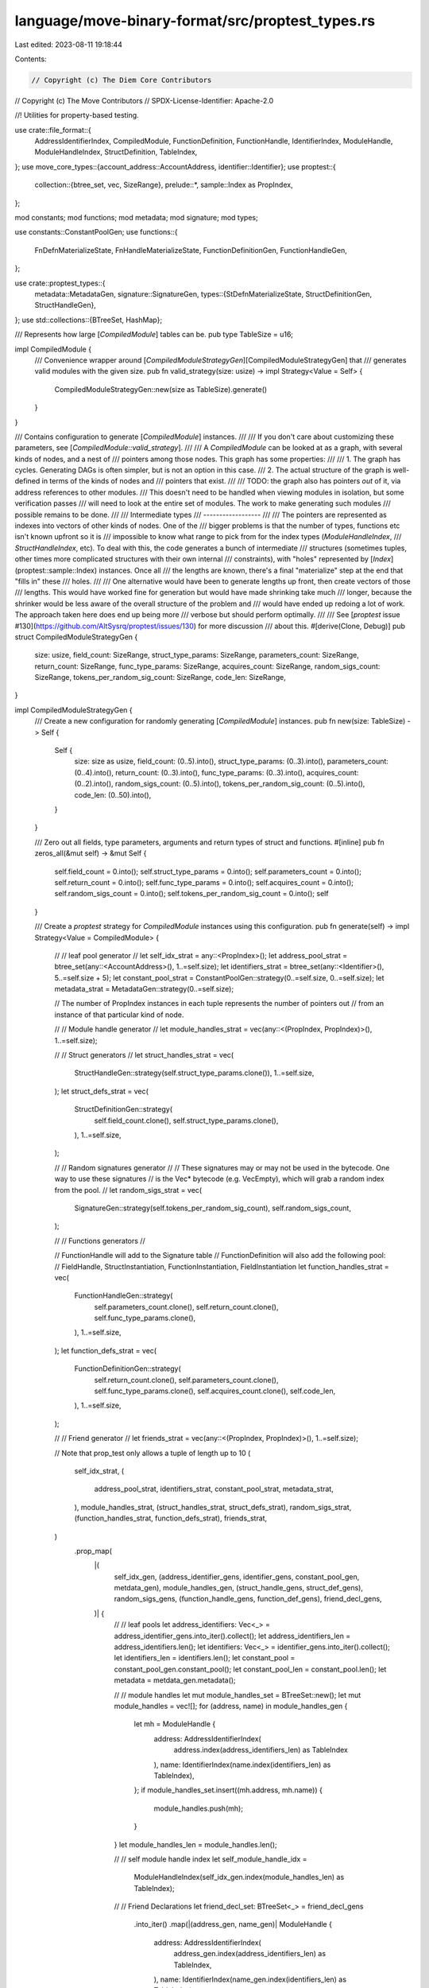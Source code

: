 language/move-binary-format/src/proptest_types.rs
=================================================

Last edited: 2023-08-11 19:18:44

Contents:

.. code-block:: rs

    // Copyright (c) The Diem Core Contributors
// Copyright (c) The Move Contributors
// SPDX-License-Identifier: Apache-2.0

//! Utilities for property-based testing.

use crate::file_format::{
    AddressIdentifierIndex, CompiledModule, FunctionDefinition, FunctionHandle, IdentifierIndex,
    ModuleHandle, ModuleHandleIndex, StructDefinition, TableIndex,
};
use move_core_types::{account_address::AccountAddress, identifier::Identifier};
use proptest::{
    collection::{btree_set, vec, SizeRange},
    prelude::*,
    sample::Index as PropIndex,
};

mod constants;
mod functions;
mod metadata;
mod signature;
mod types;

use constants::ConstantPoolGen;
use functions::{
    FnDefnMaterializeState, FnHandleMaterializeState, FunctionDefinitionGen, FunctionHandleGen,
};

use crate::proptest_types::{
    metadata::MetadataGen,
    signature::SignatureGen,
    types::{StDefnMaterializeState, StructDefinitionGen, StructHandleGen},
};
use std::collections::{BTreeSet, HashMap};

/// Represents how large [`CompiledModule`] tables can be.
pub type TableSize = u16;

impl CompiledModule {
    /// Convenience wrapper around [`CompiledModuleStrategyGen`][CompiledModuleStrategyGen] that
    /// generates valid modules with the given size.
    pub fn valid_strategy(size: usize) -> impl Strategy<Value = Self> {
        CompiledModuleStrategyGen::new(size as TableSize).generate()
    }
}

/// Contains configuration to generate [`CompiledModule`] instances.
///
/// If you don't care about customizing these parameters, see [`CompiledModule::valid_strategy`].
///
/// A `CompiledModule` can be looked at as a graph, with several kinds of nodes, and a nest of
/// pointers among those nodes. This graph has some properties:
///
/// 1. The graph has cycles. Generating DAGs is often simpler, but is not an option in this case.
/// 2. The actual structure of the graph is well-defined in terms of the kinds of nodes and
///    pointers that exist.
///
/// TODO: the graph also has pointers *out* of it, via address references to other modules.
/// This doesn't need to be handled when viewing modules in isolation, but some verification passes
/// will need to look at the entire set of modules. The work to make generating such modules
/// possible remains to be done.
///
/// Intermediate types
/// ------------------
///
/// The pointers are represented as indexes into vectors of other kinds of nodes. One of the
/// bigger problems is that the number of types, functions etc isn't known upfront so it is
/// impossible to know what range to pick from for the index types (`ModuleHandleIndex`,
/// `StructHandleIndex`, etc). To deal with this, the code generates a bunch of intermediate
/// structures (sometimes tuples, other times more complicated structures with their own internal
/// constraints), with "holes" represented by [`Index`](proptest::sample::Index) instances. Once all
/// the lengths are known, there's a final "materialize" step at the end that "fills in" these
/// holes.
///
/// One alternative would have been to generate lengths up front, then create vectors of those
/// lengths. This would have worked fine for generation but would have made shrinking take much
/// longer, because the shrinker would be less aware of the overall structure of the problem and
/// would have ended up redoing a lot of work. The approach taken here does end up being more
/// verbose but should perform optimally.
///
/// See [`proptest` issue #130](https://github.com/AltSysrq/proptest/issues/130) for more discussion
/// about this.
#[derive(Clone, Debug)]
pub struct CompiledModuleStrategyGen {
    size: usize,
    field_count: SizeRange,
    struct_type_params: SizeRange,
    parameters_count: SizeRange,
    return_count: SizeRange,
    func_type_params: SizeRange,
    acquires_count: SizeRange,
    random_sigs_count: SizeRange,
    tokens_per_random_sig_count: SizeRange,
    code_len: SizeRange,
}

impl CompiledModuleStrategyGen {
    /// Create a new configuration for randomly generating [`CompiledModule`] instances.
    pub fn new(size: TableSize) -> Self {
        Self {
            size: size as usize,
            field_count: (0..5).into(),
            struct_type_params: (0..3).into(),
            parameters_count: (0..4).into(),
            return_count: (0..3).into(),
            func_type_params: (0..3).into(),
            acquires_count: (0..2).into(),
            random_sigs_count: (0..5).into(),
            tokens_per_random_sig_count: (0..5).into(),
            code_len: (0..50).into(),
        }
    }

    /// Zero out all fields, type parameters, arguments and return types of struct and functions.
    #[inline]
    pub fn zeros_all(&mut self) -> &mut Self {
        self.field_count = 0.into();
        self.struct_type_params = 0.into();
        self.parameters_count = 0.into();
        self.return_count = 0.into();
        self.func_type_params = 0.into();
        self.acquires_count = 0.into();
        self.random_sigs_count = 0.into();
        self.tokens_per_random_sig_count = 0.into();
        self
    }

    /// Create a `proptest` strategy for `CompiledModule` instances using this configuration.
    pub fn generate(self) -> impl Strategy<Value = CompiledModule> {
        //
        // leaf pool generator
        //
        let self_idx_strat = any::<PropIndex>();
        let address_pool_strat = btree_set(any::<AccountAddress>(), 1..=self.size);
        let identifiers_strat = btree_set(any::<Identifier>(), 5..=self.size + 5);
        let constant_pool_strat = ConstantPoolGen::strategy(0..=self.size, 0..=self.size);
        let metadata_strat = MetadataGen::strategy(0..=self.size);

        // The number of PropIndex instances in each tuple represents the number of pointers out
        // from an instance of that particular kind of node.

        //
        // Module handle generator
        //
        let module_handles_strat = vec(any::<(PropIndex, PropIndex)>(), 1..=self.size);

        //
        // Struct generators
        //
        let struct_handles_strat = vec(
            StructHandleGen::strategy(self.struct_type_params.clone()),
            1..=self.size,
        );
        let struct_defs_strat = vec(
            StructDefinitionGen::strategy(
                self.field_count.clone(),
                self.struct_type_params.clone(),
            ),
            1..=self.size,
        );

        //
        // Random signatures generator
        //
        // These signatures may or may not be used in the bytecode. One way to use these signatures
        // is the Vec* bytecode (e.g. VecEmpty), which will grab a random index from the pool.
        //
        let random_sigs_strat = vec(
            SignatureGen::strategy(self.tokens_per_random_sig_count),
            self.random_sigs_count,
        );

        //
        // Functions generators
        //

        // FunctionHandle will add to the Signature table
        // FunctionDefinition will also add the following pool:
        // FieldHandle, StructInstantiation, FunctionInstantiation, FieldInstantiation
        let function_handles_strat = vec(
            FunctionHandleGen::strategy(
                self.parameters_count.clone(),
                self.return_count.clone(),
                self.func_type_params.clone(),
            ),
            1..=self.size,
        );
        let function_defs_strat = vec(
            FunctionDefinitionGen::strategy(
                self.return_count.clone(),
                self.parameters_count.clone(),
                self.func_type_params.clone(),
                self.acquires_count.clone(),
                self.code_len,
            ),
            1..=self.size,
        );

        //
        // Friend generator
        //
        let friends_strat = vec(any::<(PropIndex, PropIndex)>(), 1..=self.size);

        // Note that prop_test only allows a tuple of length up to 10
        (
            self_idx_strat,
            (
                address_pool_strat,
                identifiers_strat,
                constant_pool_strat,
                metadata_strat,
            ),
            module_handles_strat,
            (struct_handles_strat, struct_defs_strat),
            random_sigs_strat,
            (function_handles_strat, function_defs_strat),
            friends_strat,
        )
            .prop_map(
                |(
                    self_idx_gen,
                    (address_identifier_gens, identifier_gens, constant_pool_gen, metdata_gen),
                    module_handles_gen,
                    (struct_handle_gens, struct_def_gens),
                    random_sigs_gens,
                    (function_handle_gens, function_def_gens),
                    friend_decl_gens,
                )| {
                    //
                    // leaf pools
                    let address_identifiers: Vec<_> = address_identifier_gens.into_iter().collect();
                    let address_identifiers_len = address_identifiers.len();
                    let identifiers: Vec<_> = identifier_gens.into_iter().collect();
                    let identifiers_len = identifiers.len();
                    let constant_pool = constant_pool_gen.constant_pool();
                    let constant_pool_len = constant_pool.len();
                    let metadata = metdata_gen.metadata();

                    //
                    // module handles
                    let mut module_handles_set = BTreeSet::new();
                    let mut module_handles = vec![];
                    for (address, name) in module_handles_gen {
                        let mh = ModuleHandle {
                            address: AddressIdentifierIndex(
                                address.index(address_identifiers_len) as TableIndex
                            ),
                            name: IdentifierIndex(name.index(identifiers_len) as TableIndex),
                        };
                        if module_handles_set.insert((mh.address, mh.name)) {
                            module_handles.push(mh);
                        }
                    }
                    let module_handles_len = module_handles.len();

                    //
                    // self module handle index
                    let self_module_handle_idx =
                        ModuleHandleIndex(self_idx_gen.index(module_handles_len) as TableIndex);

                    //
                    // Friend Declarations
                    let friend_decl_set: BTreeSet<_> = friend_decl_gens
                        .into_iter()
                        .map(|(address_gen, name_gen)| ModuleHandle {
                            address: AddressIdentifierIndex(
                                address_gen.index(address_identifiers_len) as TableIndex,
                            ),
                            name: IdentifierIndex(name_gen.index(identifiers_len) as TableIndex),
                        })
                        .collect();
                    let friend_decls = friend_decl_set.into_iter().collect();

                    //
                    // struct handles
                    let mut struct_handles = vec![];
                    if module_handles_len > 1 {
                        let mut struct_handles_set = BTreeSet::new();
                        for struct_handle_gen in struct_handle_gens.into_iter() {
                            let sh = struct_handle_gen.materialize(
                                self_module_handle_idx,
                                module_handles_len,
                                identifiers_len,
                            );
                            if struct_handles_set.insert((sh.module, sh.name)) {
                                struct_handles.push(sh);
                            }
                        }
                    }

                    //
                    // Struct definitions.
                    // Struct handles for the definitions are generated in this step
                    let mut state = StDefnMaterializeState::new(
                        self_module_handle_idx,
                        identifiers_len,
                        struct_handles,
                    );
                    let mut struct_def_to_field_count: HashMap<usize, usize> = HashMap::new();
                    let mut struct_defs: Vec<StructDefinition> = vec![];
                    for struct_def_gen in struct_def_gens {
                        if let (Some(struct_def), offset) = struct_def_gen.materialize(&mut state) {
                            struct_defs.push(struct_def);
                            if offset > 0 {
                                struct_def_to_field_count.insert(struct_defs.len() - 1, offset);
                            }
                        }
                    }
                    let StDefnMaterializeState { struct_handles, .. } = state;

                    //
                    // Create some random signatures.
                    let mut signatures: Vec<_> = random_sigs_gens
                        .into_iter()
                        .map(|sig_gen| sig_gen.materialize(&struct_handles))
                        .collect();

                    //
                    // Function handles.
                    let mut function_handles: Vec<FunctionHandle> = vec![];
                    if module_handles_len > 1 {
                        let mut state = FnHandleMaterializeState::new(
                            self_module_handle_idx,
                            module_handles_len,
                            identifiers_len,
                            &struct_handles,
                            signatures,
                        );
                        for function_handle_gen in function_handle_gens {
                            if let Some(function_handle) =
                                function_handle_gen.materialize(&mut state)
                            {
                                function_handles.push(function_handle);
                            }
                        }
                        signatures = state.signatures();
                    }

                    //
                    // Function Definitions
                    // Here we need pretty much everything if we are going to emit instructions.
                    // signatures and function handles
                    let mut state = FnDefnMaterializeState::new(
                        self_module_handle_idx,
                        identifiers_len,
                        constant_pool_len,
                        &struct_handles,
                        &struct_defs,
                        signatures,
                        function_handles,
                        struct_def_to_field_count,
                    );
                    let mut function_defs: Vec<FunctionDefinition> = vec![];
                    for function_def_gen in function_def_gens {
                        if let Some(function_def) = function_def_gen.materialize(&mut state) {
                            function_defs.push(function_def);
                        }
                    }
                    let (
                        signatures,
                        function_handles,
                        field_handles,
                        struct_def_instantiations,
                        function_instantiations,
                        field_instantiations,
                    ) = state.return_tables();

                    // Build a compiled module
                    CompiledModule {
                        version: crate::file_format_common::VERSION_MAX,
                        module_handles,
                        self_module_handle_idx,
                        struct_handles,
                        function_handles,
                        field_handles,
                        friend_decls,

                        struct_def_instantiations,
                        function_instantiations,
                        field_instantiations,

                        struct_defs,
                        function_defs,

                        signatures,

                        identifiers,
                        address_identifiers,
                        constant_pool,
                        metadata,
                    }
                },
            )
    }
}

/// A utility function that produces a prop_index but also avoiding the given index. If the random
/// index at the first choice collides with the avoidance, then try +/- 1 from the chosen value and
/// pick the one that does not over/under-flow.
pub(crate) fn prop_index_avoid(gen: PropIndex, avoid: usize, pool_size: usize) -> usize {
    assert!(pool_size > 1);
    assert!(pool_size > avoid);
    let rand = gen.index(pool_size);
    if rand != avoid {
        return rand;
    }
    let rand_inc = rand.checked_add(1).unwrap();
    if rand_inc != pool_size {
        return rand_inc;
    }
    rand.checked_sub(1).unwrap()
}


